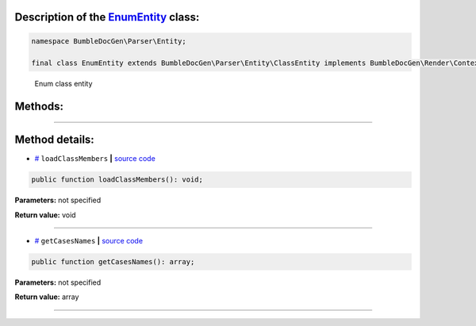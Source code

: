 .. raw:: html

 <embed> <a href="/docs/readme.rst">BumbleDocGen</a> <b>/</b> <a href="/docs/2.parser/index.rst">Parser</a> <b>/</b> <a href="/docs/2.parser/2_entity/index.rst">Entities</a> <b>/</b> EnumEntity</embed>


Description of the `EnumEntity </BumbleDocGen/Parser/Entity/EnumEntity.php>`_ class:
-----------------------






.. code-block:: php

    namespace BumbleDocGen\Parser\Entity;

    final class EnumEntity extends BumbleDocGen\Parser\Entity\ClassEntity implements BumbleDocGen\Render\Context\DocumentTransformableEntityInterface


..

        Enum class entity







Methods:
-----------------------



.. raw:: html

  <ol>
                <li><a href="#mloadclassmembers">loadClassMembers</a> </li>
                <li><a href="#mgetcasesnames">getCasesNames</a> </li>
        </ol>










--------------------




Method details:
-----------------------



.. _mloadclassmembers:

* `# <mloadclassmembers_>`_  ``loadClassMembers``   **|** `source code </BumbleDocGen/Parser/Entity/EnumEntity.php#L12>`_
.. code-block:: php

        public function loadClassMembers(): void;




**Parameters:** not specified


**Return value:** void

________

.. _mgetcasesnames:

* `# <mgetcasesnames_>`_  ``getCasesNames``   **|** `source code </BumbleDocGen/Parser/Entity/EnumEntity.php#L28>`_
.. code-block:: php

        public function getCasesNames(): array;




**Parameters:** not specified


**Return value:** array

________



